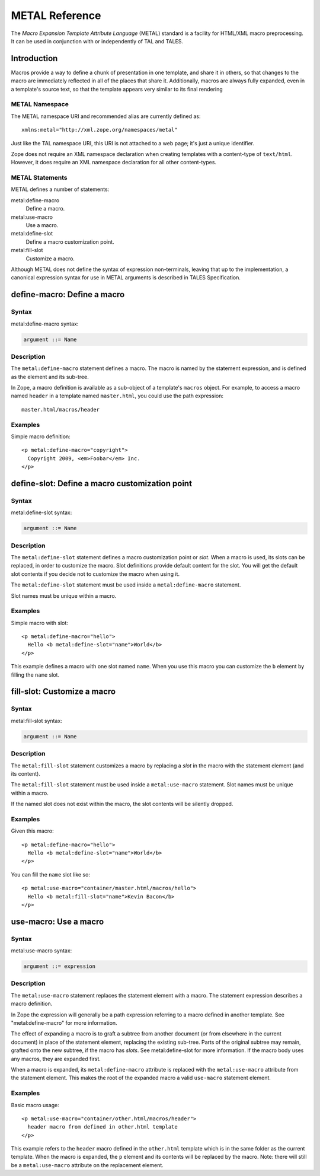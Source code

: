 =================
 METAL Reference
=================

.. highlight:: html

The *Macro Expansion Template Attribute Language* (METAL) standard is a
facility for HTML/XML macro preprocessing. It can be used in conjunction with
or independently of TAL and TALES.

Introduction
============

Macros provide a way to define a chunk of presentation in one template, and
share it in others, so that changes to the macro are immediately reflected in
all of the places that share it. Additionally, macros are always fully
expanded, even in a template's source text, so that the template appears very
similar to its final rendering

METAL Namespace
---------------

The METAL namespace URI and recommended alias are currently defined as::

  xmlns:metal="http://xml.zope.org/namespaces/metal"

Just like the TAL namespace URI, this URI is not attached to a web page; it's
just a unique identifier.

Zope does not require an XML namespace declaration when creating templates with
a content-type of ``text/html``. However, it does require an XML namespace
declaration for all other content-types.

METAL Statements
----------------

METAL defines a number of statements:

metal:define-macro
  Define a macro.
metal:use-macro
  Use a macro.
metal:define-slot
  Define a macro customization point.
metal:fill-slot
  Customize a macro.

Although METAL does not define the syntax of expression non-terminals, leaving
that up to the implementation, a canonical expression syntax for use in METAL
arguments is described in TALES Specification.

define-macro: Define a macro
============================

Syntax
------

metal:define-macro syntax:

.. code-block:: abnf

  argument ::= Name

Description
-----------

The ``metal:define-macro`` statement defines a macro. The macro is named by the
statement expression, and is defined as the element and its sub-tree.

In Zope, a macro definition is available as a sub-object of a template's
``macros`` object. For example, to access a macro named ``header`` in a template
named ``master.html``, you could use the path expression::

  master.html/macros/header

Examples
--------

Simple macro definition::

  <p metal:define-macro="copyright">
    Copyright 2009, <em>Foobar</em> Inc.
  </p>



define-slot: Define a macro customization point
===============================================

Syntax
------

metal:define-slot syntax:

.. code-block:: abnf

  argument ::= Name

Description
-----------

The ``metal:define-slot`` statement defines a macro customization point or
*slot*. When a macro is used, its slots can be replaced, in order to customize
the macro. Slot definitions provide default content for the slot. You will get
the default slot contents if you decide not to customize the macro when using
it.

The ``metal:define-slot`` statement must be used inside a ``metal:define-macro``
statement.

Slot names must be unique within a macro.

Examples
--------

Simple macro with slot::

  <p metal:define-macro="hello">
    Hello <b metal:define-slot="name">World</b>
  </p>

This example defines a macro with one slot named ``name``. When you use this
macro you can customize the ``b`` element by filling the ``name`` slot.


fill-slot: Customize a macro
============================

Syntax
------

metal:fill-slot syntax:

.. code-block:: abnf

  argument ::= Name

Description
-----------

The ``metal:fill-slot`` statement customizes a macro by replacing a *slot* in the
macro with the statement element (and its content).

The ``metal:fill-slot`` statement must be used inside a ``metal:use-macro``
statement. Slot names must be unique within a macro.

If the named slot does not exist within the macro, the slot contents will be
silently dropped.

Examples
--------

Given this macro::

  <p metal:define-macro="hello">
    Hello <b metal:define-slot="name">World</b>
  </p>

You can fill the ``name`` slot like so::

  <p metal:use-macro="container/master.html/macros/hello">
    Hello <b metal:fill-slot="name">Kevin Bacon</b>
  </p>


use-macro: Use a macro
======================

Syntax
------

metal:use-macro syntax:

.. code-block:: abnf

  argument ::= expression

Description
-----------

The ``metal:use-macro`` statement replaces the statement element with a macro.
The statement expression describes a macro definition.

In Zope the expression will generally be a path expression referring to a macro
defined in another template. See "metal:define-macro" for more information.

The effect of expanding a macro is to graft a subtree from another document (or
from elsewhere in the current document) in place of the statement element,
replacing the existing sub-tree. Parts of the original subtree may remain,
grafted onto the new subtree, if the macro has *slots*. See metal:define-slot
for more information. If the macro body uses any macros, they are expanded
first.

When a macro is expanded, its ``metal:define-macro`` attribute is replaced with
the ``metal:use-macro`` attribute from the statement element. This makes the root
of the expanded macro a valid ``use-macro`` statement element.

Examples
--------

Basic macro usage::

  <p metal:use-macro="container/other.html/macros/header">
    header macro from defined in other.html template
  </p>

This example refers to the ``header`` macro defined in the ``other.html`` template
which is in the same folder as the current template. When the macro is
expanded, the ``p`` element and its contents will be replaced by the macro. Note:
there will still be a ``metal:use-macro`` attribute on the replacement element.
